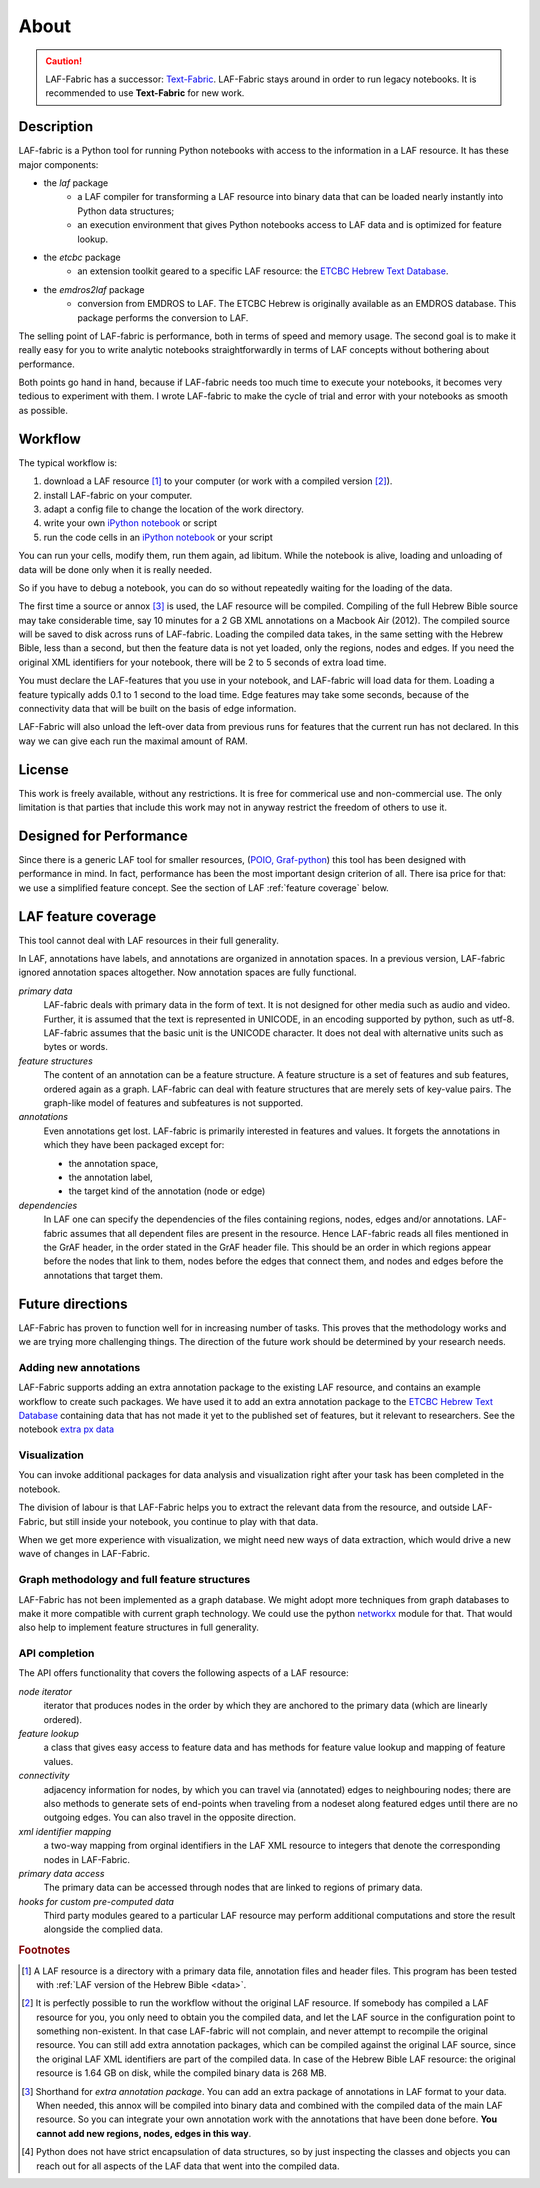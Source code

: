 About
#####

.. caution::
    LAF-Fabric has a successor: 
    `Text-Fabric <https://github.com/ETCBC/text-fabric/wiki>`_.
    LAF-Fabric stays around in order to run legacy notebooks.
    It is recommended to use **Text-Fabric** for new work.

Description
===========
LAF-fabric is a Python tool for running Python notebooks with access to the information in a LAF resource.
It has these major components:

* the *laf* package
    * a LAF compiler for transforming a LAF resource into binary data
      that can be loaded nearly instantly into Python data structures;
    * an execution environment that gives Python notebooks access to LAF data
      and is optimized for feature lookup.
* the *etcbc* package
    * an extension toolkit geared to a specific LAF resource:
      the `ETCBC Hebrew Text Database <http://www.persistent-identifier.nl/?identifier=urn%3Anbn%3Anl%3Aui%3A13-048i-71>`_.
* the *emdros2laf* package
    * conversion from EMDROS to LAF. The ETCBC Hebrew is originally available as an EMDROS database.
      This package performs the conversion to LAF.

The selling point of LAF-fabric is performance, both in terms of speed and memory usage.
The second goal is to make it really easy for you to write analytic notebooks
straightforwardly in terms of LAF concepts without bothering about performance.

Both points go hand in hand, because if LAF-fabric needs too much time to execute your notebooks,
it becomes very tedious to experiment with them.
I wrote LAF-fabric to make the cycle of trial and error with your notebooks as smooth as possible.

Workflow
========
The typical workflow is:

#. download a LAF resource [#laf]_ to your computer
   (or work with a compiled version [#nolaf]_).
#. install LAF-fabric on your computer.
#. adapt a config file to change the location of the work directory.
#. write your own `iPython notebook <http://ipython.org>`_ or script
#. run the code cells in an `iPython notebook <http://ipython.org>`_ or your script

You can run your cells, modify them, run them again, ad libitum.
While the notebook is alive, loading and unloading of data will be done only when it is really needed.

So if you have to debug a notebook, you can do so without repeatedly waiting for the loading of the data.

The first time a source or annox [#annox]_ is used, the LAF resource will be compiled.
Compiling of the full Hebrew Bible source may take considerable time,
say 10 minutes for a 2 GB XML annotations on a Macbook Air (2012).
The compiled source will be saved to disk across runs of LAF-fabric.
Loading the compiled data takes, in the same setting with the Hebrew Bible, less than a second,
but then the feature data is not yet loaded, only the regions, nodes and edges.
If you need the original XML identifiers for your notebook, there will be 2 to 5 seconds of extra load time.

You must declare the LAF-features that you use in your notebook, and LAF-fabric will load data for them.
Loading a feature typically adds 0.1 to 1 second to the load time.
Edge features may take some seconds, because of the connectivity data that will be built on the basis of edge information.

LAF-Fabric will also unload the left-over data from previous runs for features
that the current run has not declared.
In this way we can give each run the maximal amount of RAM.

License
=======

This work is freely available, without any restrictions.
It is free for commerical use and non-commercial use.
The only limitation is that parties that include this work may not in anyway restrict the freedom
of others to use it.

Designed for Performance
========================
Since there is a generic LAF tool for smaller resources,
(`POIO, Graf-python <http://media.cidles.eu/poio/graf-python/>`_)
this tool has been designed with performance in mind. 
In fact, performance has been the most important design criterion of all.
There isa price for that: we use a simplified feature concept.
See the section of LAF :ref:`feature coverage` below.

.. _feature coverage:

LAF feature coverage
====================
This tool cannot deal with LAF resources in their full generality.

In LAF, annotations have labels, and annotations are organized in annotation spaces.
In a previous version, LAF-fabric ignored annotation spaces altogether.
Now annotation spaces are fully functional.

*primary data*
    LAF-fabric deals with primary data in the form of text.
    It is not designed for other media such as audio and video.
    Further, it is assumed that the text is represented in UNICODE, in an
    encoding supported by python, such as utf-8.
    LAF-fabric assumes that the basic unit is the UNICODE character.
    It does not deal with alternative units such as bytes or words. 

*feature structures*
    The content of an annotation can be a feature structure.
    A feature structure is a set of features and sub features, ordered again as a graph.
    LAF-fabric can deal with feature structures that are merely sets of key-value pairs.
    The graph-like model of features and subfeatures is not supported.

*annotations*
    Even annotations get lost. LAF-fabric is primarily interested in features and values.
    It forgets the annotations in which they have been packaged except for: 

    * the annotation space,
    * the annotation label,
    * the target kind of the annotation (node or edge)

*dependencies*
    In LAF one can specify the dependencies of the files containing regions, nodes, edges and/or annotations.
    LAF-fabric assumes that all dependent files are present in the resource.
    Hence LAF-fabric reads all files mentioned in the GrAF header, in the order stated in the GrAF header file.
    This should be an order in which regions appear before the nodes that link to them,
    nodes before the edges that connect them, and nodes and edges before the annotations that target them.

Future directions
=================
LAF-Fabric has proven to function well for in increasing number of tasks.
This proves that the methodology works and we are trying more challenging things.
The direction of the future work should be determined by your research needs.

Adding new annotations
----------------------
LAF-Fabric supports adding an extra annotation package to the existing LAF resource,
and contains an example workflow to create such packages.
We have used it to add an extra annotation package to the
`ETCBC Hebrew Text Database <http://www.persistent-identifier.nl/?identifier=urn%3Anbn%3Anl%3Aui%3A13-048i-71>`_
containing data that has not made it yet to the published set of features, but it relevant to researchers.
See the notebook `extra px data <http://nbviewer.ipython.org/github/ETCBC/laf-fabric-nbs/blob/master/extradata/para%20from%20px.ipynb>`_

Visualization
-------------
You can invoke additional packages for
data analysis and visualization right after your task has been completed in the notebook.

The division of labour is that LAF-Fabric helps you to extract the relevant data from the resource,
and outside LAF-Fabric, but still inside your notebook, you continue to play with that data.

When we get more experience with visualization, we might need new ways of data extraction, which
would drive a new wave of changes in LAF-Fabric.

Graph methodology and full feature structures
---------------------------------------------
LAF-Fabric has not been implemented as a graph database.
We might adopt more techniques from graph databases to make it more compatible with
current graph technology.
We could use the python `networkx <http://networkx.github.io/#>`_ module for that.
That would also help to implement feature structures in full generality.

API completion
--------------
The API offers functionality that covers the following aspects of a LAF resource:

*node iterator*
    iterator that produces nodes in the order by which they are anchored to the primary data (which are linearly ordered).
*feature lookup*
    a class that gives easy access to feature data and has methods for feature value lookup and mapping of
    feature values.
*connectivity*
    adjacency information for nodes, by which you can travel via (annotated) edges to neighbouring nodes;
    there are also methods to generate sets of end-points when traveling from a nodeset along featured edges until there are no
    outgoing edges. You can also travel in the opposite direction.
*xml identifier mapping*
    a two-way mapping from orginal identifiers in the LAF XML resource to integers that denote the corresponding nodes in LAF-Fabric.
*primary data access*
    The primary data can be accessed through nodes that are linked to regions of primary data.
*hooks for custom pre-computed data*
    Third party modules geared to a particular LAF resource may perform additional computations and store the result
    alongside the complied data.

.. rubric:: Footnotes

.. [#laf] A LAF resource is a directory with a primary data file, annotation files and header files.
   This program has been tested with :ref:`LAF version of the Hebrew Bible <data>`.

.. [#nolaf] It is perfectly possible to run the workflow without the original LAF resource.
   If somebody has compiled a LAF resource for you, you only need to obtain you the compiled data,
   and let the LAF source in the configuration point to something non-existent.
   In that case LAF-fabric will not complain, and never attempt to recompile the original resource.
   You can still add extra annotation packages, which can be compiled against the original LAF source,
   since the original LAF XML identifiers are part of the compiled data.
   In case of the Hebrew Bible LAF resource: the original resource is 1.64 GB on disk,
   while the compiled binary data is 268 MB.

.. [#annox] Shorthand for *extra annotation package*. You can add an extra package of annotations in LAF format
   to your data. When needed, this annox will be compiled into binary data and combined with the compiled data
   of the main LAF resource. So you can integrate your own annotation work with the annotations that have been done before.
   **You cannot add new regions, nodes, edges in this way**.

.. [#api] Python does not have strict encapsulation of data structures,
   so by just inspecting the classes and objects you can reach out
   for all aspects of the LAF data that went into the compiled data.

